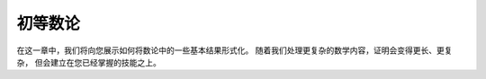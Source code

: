 .. _number_theory:

初等数论
========


在这一章中，我们将向您展示如何将数论中的一些基本结果形式化。
随着我们处理更复杂的数学内容，证明会变得更长、更复杂，
但会建立在您已经掌握的技能之上。
